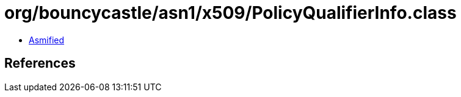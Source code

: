= org/bouncycastle/asn1/x509/PolicyQualifierInfo.class

 - link:PolicyQualifierInfo-asmified.java[Asmified]

== References

